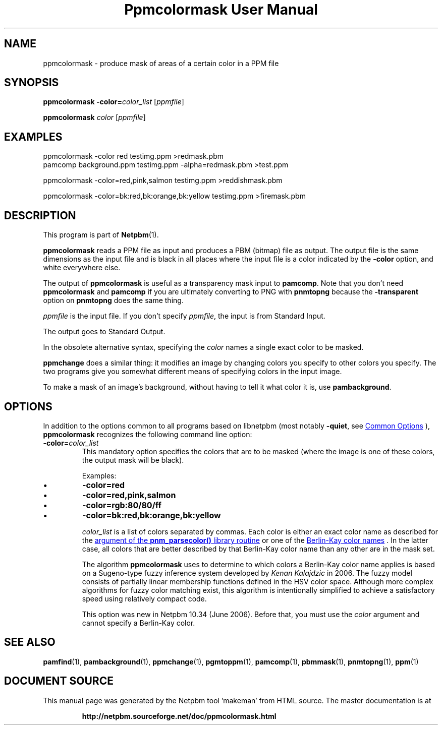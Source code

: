 \
.\" This man page was generated by the Netpbm tool 'makeman' from HTML source.
.\" Do not hand-hack it!  If you have bug fixes or improvements, please find
.\" the corresponding HTML page on the Netpbm website, generate a patch
.\" against that, and send it to the Netpbm maintainer.
.TH "Ppmcolormask User Manual" 1 "01 May 2006" "netpbm documentation"

.SH NAME
ppmcolormask - produce mask of areas of a certain color in a PPM file

.UN synopsis
.SH SYNOPSIS

\fBppmcolormask\fP \fB-color=\fP\fIcolor_list\fP [\fIppmfile\fP]
.PP
\fBppmcolormask\fP \fIcolor\fP [\fIppmfile\fP]

.UN examples
.SH EXAMPLES

.nf
\f(CW
    ppmcolormask -color red testimg.ppm >redmask.pbm
    pamcomp background.ppm testimg.ppm -alpha=redmask.pbm >test.ppm

    ppmcolormask -color=red,pink,salmon testimg.ppm >reddishmask.pbm

    ppmcolormask -color=bk:red,bk:orange,bk:yellow testimg.ppm >firemask.pbm

\fP

.fi

.UN description
.SH DESCRIPTION
.PP
This program is part of
.BR "Netpbm" (1)\c
\&.
.PP
\fBppmcolormask\fP reads a PPM file as input and produces a PBM
(bitmap) file as output.  The output file is the same dimensions as
the input file and is black in all places where the input file is a
color indicated by the \fB-color\fP option, and white everywhere
else.
.PP
The output of \fBppmcolormask\fP is useful as a transparency mask input
to \fBpamcomp\fP.  Note that you don't need \fBppmcolormask\fP and
\fBpamcomp\fP if you are ultimately converting to PNG with
\fBpnmtopng\fP because the \fB-transparent\fP option on \fBpnmtopng\fP does
the same thing.
.PP
\fIppmfile\fP is the input file.  If you don't specify
\fIppmfile\fP, the input is from Standard Input.
.PP
The output goes to Standard Output.
.PP
In the obsolete alternative syntax, specifying the \fIcolor\fP
names a single exact color to be masked.
.PP
\fBppmchange\fP does a similar thing: it modifies an image by
changing colors you specify to other colors you specify.  The two
programs give you somewhat different means of specifying colors in the
input image.
.PP
To make a mask of an image's background, without having to tell it
what color it is, use \fBpambackground\fP.

.UN options
.SH OPTIONS
.PP
In addition to the options common to all programs based on libnetpbm
(most notably \fB-quiet\fP, see 
.UR index.html#commonoptions
 Common Options
.UE
\&), \fBppmcolormask\fP recognizes the following
command line option:


.TP
\fB-color=\fP\fIcolor_list\fP
This mandatory option specifies the colors that are to be masked
(where the image is one of these colors, the output mask will be black).
.sp
Examples:


.IP \(bu
\fB-color=red\fP
.IP \(bu
\fB-color=red,pink,salmon\fP
.IP \(bu
\fB-color=rgb:80/80/ff\fP
.IP \(bu
\fB-color=bk:red,bk:orange,bk:yellow\fP

.sp
\fIcolor_list\fP is a list of colors separated by commas.  Each
color is either an exact color name as described for the 
.UR libnetpbm_image.html#colorname
argument of the \fBpnm_parsecolor()\fP library routine
.UE
\& or one of the 
.UR libppm.html#berlinkay
Berlin-Kay color names
.UE
\&.  In the
latter case, all colors that are better described by that Berlin-Kay
color name than any other are in the mask set.
.sp
The algorithm \fBppmcolormask\fP uses to determine to which colors
a Berlin-Kay color name applies is based on a Sugeno-type fuzzy
inference system developed by \fIKenan Kalajdzic\fP in 2006.  The
fuzzy model consists of partially linear membership functions defined
in the HSV color space.  Although more complex algorithms for fuzzy
color matching exist, this algorithm is intentionally simplified to
achieve a satisfactory speed using relatively compact code.
.sp
This option was new in Netpbm 10.34 (June 2006).  Before that,
you must use the \fIcolor\fP argument and cannot specify a Berlin-Kay
color.



.UN seealso
.SH SEE ALSO
.BR "pamfind" (1)\c
\&,
.BR "pambackground" (1)\c
\&,
.BR "ppmchange" (1)\c
\&,
.BR "pgmtoppm" (1)\c
\&,
.BR "pamcomp" (1)\c
\&,
.BR "pbmmask" (1)\c
\&,
.BR "pnmtopng" (1)\c
\&,
.BR "ppm" (1)\c
\&
.SH DOCUMENT SOURCE
This manual page was generated by the Netpbm tool 'makeman' from HTML
source.  The master documentation is at
.IP
.B http://netpbm.sourceforge.net/doc/ppmcolormask.html
.PP